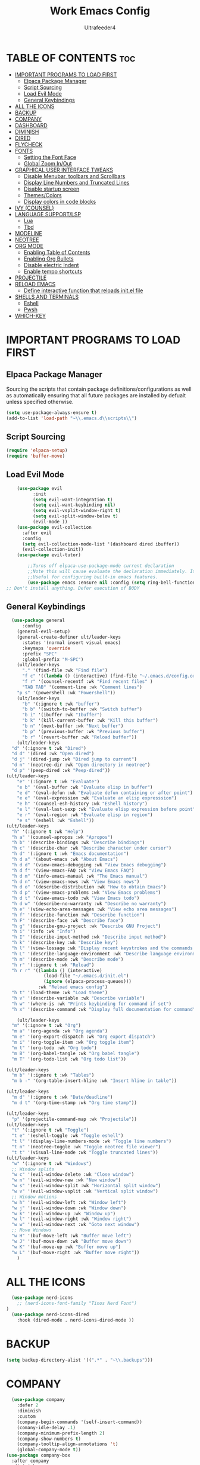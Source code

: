 #+TITLE: Work Emacs Config
#+AUTHOR: Ultrafeeder4
#+DESCRIPTION: Emacs config for work.
#+STARTUP: showeverything
#+OPTIONS: toc:2


* TABLE OF CONTENTS :toc:
- [[#important-programs-to-load-first][IMPORTANT PROGRAMS TO LOAD FIRST]]
  - [[#elpaca-package-manager][Elpaca Package Manager]]
  - [[#script-sourcing][Script Sourcing]]
  - [[#load-evil-mode][Load Evil Mode]]
  - [[#general-keybindings][General Keybindings]]
- [[#all-the-icons][ALL THE ICONS]]
- [[#backup][BACKUP]]
- [[#company][COMPANY]]
- [[#dashboard][DASHBOARD]]
- [[#diminish][DIMINISH]]
- [[#dired][DIRED]]
- [[#flycheck][FLYCHECK]]
- [[#fonts][FONTS]]
  - [[#setting-the-font-face][Setting the Font Face]]
  - [[#global-zoom-inout][Global Zoom In/Out]]
- [[#graphical-user-interface-tweaks][GRAPHICAL USER INTERFACE TWEAKS]]
  - [[#disable-menubar-toolbars-and-scrollbars][Disable Menubar, toolbars and Scrollbars]]
  - [[#display-line-numbers-and-truncated-lines][Display Line Numbers and Truncated Lines]]
  - [[#disable-startup-screen][Disable startup screen]]
  - [[#themescolors][Themes/Colors]]
  - [[#display-colors-in-code-blocks][Display colors in code blocks]]
- [[#ivy-counsel][IVY (COUNSEL)]]
- [[#language-supportlsp][LANGUAGE SUPPORT/LSP]]
  - [[#lua][Lua]]
  - [[#tbd][Tbd]]
- [[#modeline][MODELINE]]
- [[#neotree][NEOTREE]]
- [[#org-mode][ORG MODE]]
  - [[#enabling-table-of-contents][Enabling Table of Contents]]
  - [[#enabling-org-bullets][Enabling Org Bullets]]
  - [[#disable-electric-indent][Disable electric Indent]]
  - [[#enable-tempo-shortcuts][Enable tempo shortcuts]]
- [[#projectile][PROJECTILE]]
- [[#reload-emacs][RELOAD EMACS]]
  - [[#define-interactive-function-that-reloads-initel-file][Define interactive function that reloads init.el file]]
- [[#shells-and-terminals][SHELLS AND TERMINALS]]
  - [[#eshell][Eshell]]
  - [[#pwsh][Pwsh]]
- [[#which-key][WHICH-KEY]]

* IMPORTANT PROGRAMS TO LOAD FIRST

** Elpaca Package Manager

Sourcing the scripts that contain package definitions/configurations as well as automatically ensuring that all future packages are installed by defualt unless specified otherwise.

#+begin_src emacs-lisp
  (setq use-package-always-ensure t)
  (add-to-list 'load-path "~\\.emacs.d\\scripts\\")
#+end_src

** Script Sourcing
#+begin_src emacs-lisp
  (require 'elpaca-setup)
  (require 'buffer-move)
#+end_src

** Load Evil Mode

#+begin_src emacs-lisp
    (use-package evil
          :init
          (setq evil-want-integration t)
          (setq evil-want-keybinding nil)
          (setq evil-vsplit-window-right t)
          (setq evil-split-window-below t)
          (evil-mode ))
    (use-package evil-collection
      :after evil
      :config
      (setq evil-collection-mode-list '(dashboard dired ibuffer))
      (evil-collection-init))
    (use-package evil-tutor)

        ;;Turns off elpaca-use-package-mode current declaration
        ;;Note this will cause evaluate the declaration immediately. It is not deferred.
        ;;Useful for configuring built-in emacs features.
        (use-package emacs :ensure nil :config (setq ring-bell-function #'ignore))
;; Don't install anything. Defer execution of BODY
        
#+end_src

** General Keybindings

#+begin_src emacs-lisp
    (use-package general
        :config
      (general-evil-setup)
      (general-create-definer ult/leader-keys
        :states '(normal insert visual emacs)
        :keymaps 'override
        :prefix "SPC"
        :global-prefix "M-SPC")
      (ult/leader-keys
        "." '(find-file :wk "Find file")
        "f c" '((lambda () (interactive) (find-file "~/.emacs.d/config.org")) :wk "Edit emacs config")
        "f r" '(counsel-recentf :wk "Find recent files" )
        "TAB TAB" '(comment-line :wk "Comment lines")
  	  "p s" '(powershell :wk "Powershell"))
      (ult/leader-keys
        "b" '(:ignore t :wk "buffer")
        "b b" '(switch-to-buffer :wk "Switch buffer")
        "b i" '(ibuffer :wk "Ibuffer")
        "b k" '(kill-current-buffer :wk "Kill this buffer")
        "b n" '(next-buffer :wk "Next buffer")
        "b p" '(previous-buffer :wk "Previous buffer")
        "b r" '(revert-buffer :wk "Reload buffer"))
      (ult/leader-keys
    "d" '(:ignore t :wk "Dired")
    "d d" '(dired :wk "Open dired")
    "d j" '(dired-jump :wk "Dired jump to current")
    "d n" '(neotree-dir :wk "Open directory in neotree")
    "d p" '(peep-dired :wk "Peep-dired"))
  (ult/leader-keys
      "e" '(:ignore t :wk "Evaluate")
      "e b" '(eval-buffer :wk "Evaluate elisp in buffer")
      "e d" '(eval-defun :wk "Evaluate defun containing or after point")
      "e e" '(eval-expression :wk "Evaluate an elisp expresssion")
      "e h" '(counsel-esh-history :wk "Eshell history")
      "e l" '(eval-last-sexp :wk "Evaluate elisp expression before point")
      "e r" '(eval-region :wk "Evaluate elisp in region")
      "e s" '(eshell :wk "Eshell"))
  (ult/leader-keys
    "h" '(:ignore t :wk "Help")
    "h a" '(counsel-apropos :wk "Apropos")
    "h b" '(describe-bindings :wk "Describe bindings")
    "h c" '(describe-char :wk "Describe character under cursor")
    "h d" '(:ignore t :wk "Emacs documentation")
    "h d a" '(about-emacs :wk "About Emacs")
    "h d d" '(view-emacs-debugging :wk "View Emacs debugging")
    "h d f" '(view-emacs-FAQ :wk "View Emacs FAQ")
    "h d m" '(info-emacs-manual :wk "The Emacs manual")
    "h d n" '(view-emacs-news :wk "View Emacs news")
    "h d o" '(describe-distribution :wk "How to obtain Emacs")
    "h d p" '(view-emacs-problems :wk "View Emacs problems")
    "h d t" '(view-emacs-todo :wk "View Emacs todo")
    "h d w" '(describe-no-warranty :wk "Describe no warranty")
    "h e" '(view-echo-area-messages :wk "View echo area messages")
    "h f" '(describe-function :wk "Describe function")
    "h F" '(describe-face :wk "Describe face")
    "h g" '(describe-gnu-project :wk "Describe GNU Project")
    "h i" '(info :wk "Info")
    "h I" '(describe-input-method :wk "Describe input method")
    "h k" '(describe-key :wk "Describe key")
    "h l" '(view-lossage :wk "Display recent keystrokes and the commands run")
    "h L" '(describe-language-environment :wk "Describe language environment")
    "h m" '(describe-mode :wk "Describe mode")
    "h r" '(:ignore t :wk "Reload")
    "h r r" '((lambda () (interactive)
                (load-file "~/.emacs.d/init.el")
                (ignore (elpaca-process-queues)))
              :wk "Reload emacs config")
    "h t" '(load-theme :wk "Load theme")
    "h v" '(describe-variable :wk "Describe variable")
    "h w" '(where-is :wk "Prints keybinding for command if set")
    "h x" '(describe-command :wk "Display full documentation for command"))

      (ult/leader-keys
    "m" '(:ignore t :wk "Org")
    "m a" '(org-agenda :wk "Org agenda")
    "m e" '(org-export-dispatch :wk "Org export dispatch")
    "m i" '(org-toggle-item :wk "Org toggle item")
    "m t" '(org-todo :wk "Org todo")
    "m B" '(org-babel-tangle :wk "Org babel tangle")
    "m T" '(org-todo-list :wk "Org todo list"))

  (ult/leader-keys
    "m b" '(:ignore t :wk "Tables")
    "m b -" '(org-table-insert-hline :wk "Insert hline in table"))

  (ult/leader-keys
    "m d" '(:ignore t :wk "Date/deadline")
    "m d t" '(org-time-stamp :wk "Org time stamp"))

  (ult/leader-keys
    "p" '(projectile-command-map :wk "Projectile"))
  (ult/leader-keys
    "t" '(:ignore t :wk "Toggle")
    "t e" '(eshell-toggle :wk "Toggle eshell")
    "t l" '(display-line-numbers-mode :wk "Toggle line numbers")
    "t n" '(neotree-toggle :wk "Toggle neotree file viewer")
    "t t" '(visual-line-mode :wk "Toggle truncated lines"))
  (ult/leader-keys
    "w" '(:ignore t :wk "Windows")
    ;; Window splits
    "w c" '(evil-window-delete :wk "Close window")
    "w n" '(evil-window-new :wk "New window")
    "w s" '(evil-window-split :wk "Horizontal split window")
    "w v" '(evil-window-vsplit :wk "Vertical split window")
    ;; Window motions
    "w h" '(evil-window-left :wk "Window left")
    "w j" '(evil-window-down :wk "Window down")
    "w k" '(evil-window-up :wk "Window up")
    "w l" '(evil-window-right :wk "Window right")
    "w w" '(evil-window-next :wk "Goto next window")
    ;; Move Windows
    "w H" '(buf-move-left :wk "Buffer move left")
    "w J" '(buf-move-down :wk "Buffer move down")
    "w K" '(buf-move-up :wk "Buffer move up")
    "w L" '(buf-move-right :wk "Buffer move right"))
      ) 
#+end_src

* ALL THE ICONS

#+begin_src emacs-lisp
    (use-package nerd-icons
      ;; (nerd-icons-font-family "Tinos Nerd Font")
  )
    (use-package nerd-icons-dired
      :hook (dired-mode . nerd-icons-dired-mode ))
#+end_src

* BACKUP

#+begin_src emacs-lisp
(setq backup-directory-alist '((".*" . "~\\.backups")))
#+end_src

* COMPANY

#+begin_src emacs-lisp
    (use-package company
      :defer 2
      :diminish
      :custom
      (company-begin-commands '(self-insert-command))
      (comany-idle-delay .1)
      (company-minimum-prefix-length 2)
      (company-show-numbers t)
      (company-tooltip-align-annotations 't)
      (global-company-mode t))
  (use-package company-box
    :after company
    :diminish
    :hook (company-mode . company-box-mode))
#+end_src

* DASHBOARD

#+begin_src emacs-lisp
  (use-package dashboard
    :init
    (setq initial-buffer-choice 'dashboard-open)
    (setq dashboard-set-heading-icons t)
    (setq dashboard-set-file-icons t)
    (setq dashboard-banner-logo-title "Welcome to the Cockpit!")
    (setq dashboard-startup-banner "~/.emacs.d/themes/pngegg.png")
    (setq dashboard-center-content nil)
    (setq dashboard-items '((recents . 5)
  			  (agenda . 5)
  			  (bookmarks . 3)
  			  (projects . 3)
  			  (registers . 3)))
    :custom
    (dashboard-modify-heading-icons '((recents . "file-text")
  				    (bookmarks . "book")))
    :config
    (dashboard-setup-startup-hook))
#+end_src

* DIMINISH

#+begin_src emacs-lisp
  (use-package diminish)
#+end_src

* DIRED
#+begin_src emacs-lisp
(use-package dired-open
  :config
  (setq dired-open-extensions '(("gif" . "sxiv")
                                ("jpg" . "sxiv")
                                ("png" . "sxiv")
                                ("mkv" . "mpv")
                                ("mp4" . "mpv"))))

(use-package peep-dired
  :after dired
  :hook (evil-normalize-keymaps . peep-dired-hook)
  :config
    (evil-define-key 'normal dired-mode-map (kbd "h") 'dired-up-directory)
    (evil-define-key 'normal dired-mode-map (kbd "l") 'dired-open-file) ; use dired-find-file instead if not using dired-open package
    (evil-define-key 'normal peep-dired-mode-map (kbd "j") 'peep-dired-next-file)
    (evil-define-key 'normal peep-dired-mode-map (kbd "k") 'peep-dired-prev-file)
)
#+end_src
* FLYCHECK

#+begin_src emacs-lisp
  (use-package flycheck
    :defer t
    :diminish
    :init (global-flycheck-mode))
#+end_src

* FONTS

** Setting the Font Face

#+begin_src emacs-lisp
  (set-face-attribute 'default nil
    :family "BigBlueTerm437 Nerd Font Mono"
    :height 110
    :weight 'medium)
  (set-face-attribute 'variable-pitch nil
    :family "BigBlueTerm437 Nerd Font Mono"
    :height 120
    :weight 'medium)
  (set-face-attribute 'fixed-pitch nil
    :family "BigBlueTerm437 Nerd Font Mono"
    :height 110
    :weight 'medium)
  ;; Makes commented text and keywords italics.
  ;; This is working in emacsclient but not emacs.
  ;; Your font must have an italic face available.
  (set-face-attribute 'font-lock-comment-face nil
    :slant 'italic)
  (set-face-attribute 'font-lock-keyword-face nil
    :slant 'italic)

  ;; This sets the default font on all graphical frames created after restarting Emacs.
  ;; Does the same thing as 'set-face-attribute default' above, but emacsclient fonts
  ;; are not right unless I also add this method of setting the default font.
  (add-to-list 'default-frame-alist '(font . "BigBlueTerm437 Nerd Font Mono"))

  ;; Uncomment the following line if line spacing needs adjusting.
  (setq-default line-spacing 0.12)
#+end_src

** Global Zoom In/Out
#+begin_src emacs-lisp
(global-set-key (kbd "C-=") 'text-scale-increase)
(global-set-key (kbd "C--") 'text-scale-decrease)
(global-set-key (kbd "<C-wheel-up>") 'text-scale-increase)
(global-set-key (kbd "<C-wheel-down>") 'text-scale-decrease)
#+end_src

* GRAPHICAL USER INTERFACE TWEAKS

** Disable Menubar, toolbars and Scrollbars

#+begin_src emacs-lisp
(menu-bar-mode -1)
(tool-bar-mode -1)
(scroll-bar-mode -1)
#+end_src

** Display Line Numbers and Truncated Lines
#+begin_src emacs-lisp
(global-display-line-numbers-mode 1)
(global-visual-line-mode t)
#+end_src

** Disable startup screen
#+begin_src emacs-lisp
  (setq inhibit-startup-screen t)
#+end_src
** Themes/Colors
#+begin_src emacs-lisp
  (add-to-list 'custom-theme-load-path "~/.emacs.d/themes/")
  (use-package doom-themes
  :custom
  (doom-themes-enable-bold t )   ; if nil, bold is universally disabled
      (doom-themes-enable-italic t)
      :config
  (load-theme 'doom-sourcerer t)
  )  ;
#+end_src
** Display colors in code blocks
#+begin_src emacs-lisp
  (use-package rainbow-mode
    :diminish
    :hook org-mode prog-mode)
#+end_src

* IVY (COUNSEL)
#+begin_src emacs-lisp
        (use-package counsel
  	:diminish
          :after ivy
          :config (counsel-mode))
      (use-package ivy
        :diminish
        :bind
        (("C-c C-r" . ivy-resume)
         ("C-x B" . ivy-switch-buffer-other-window))
        :custom
    (setq ivy-use-virtual-buffers t)
    (setq ivy-count-format "(%d/%d) ")
    (setq enable-recursive-minibuffers t)
    :config
  (ivy-mode))
  (use-package nerd-icons-ivy-rich
    :diminish
    :init (nerd-icons-ivy-rich-mode 1))
  (use-package ivy-rich
    :diminish
    :after ivy
    :init (ivy-rich-mode 1)
    :custom
    (ivy-virtual-abbreviate 'full
  			  ivy-rich-switch-buffer-align-virtual-buffer t
  			  ivy-rich-path-style 'abbrev)
    :config
    (ivy-set-display-transformer 'ivy-switch-buffer
  			       'ivy-rich-switch-buffer-transformer))
#+end_src

* LANGUAGE SUPPORT/LSP

** Lua
#+begin_src emacs-lisp
(use-package lua-mode)
#+end_src

** Tbd

* MODELINE
#+begin_src emacs-lisp
  (use-package doom-modeline
  	      :init (doom-modeline-mode 1)
  	      :config
  	      (setq doom-modeline-height 20
  		    doom-modeline-bar-width 5
  		    doom-modeline-persp-name t
  		    doom-modeline-persp-icon t))
#+end_src
* NEOTREE
#+begin_src emacs-lisp
(use-package neotree
  :config
  (setq neo-smart-open t
        neo-show-hidden-files t
        neo-window-width 55
        neo-window-fixed-size nil
        inhibit-compacting-font-caches t
        projectile-switch-project-action 'neotree-projectile-action) 
        ;; truncate long file names in neotree
        (add-hook 'neo-after-create-hook
           #'(lambda (_)
               (with-current-buffer (get-buffer neo-buffer-name)
                 (setq truncate-lines t)
                 (setq word-wrap nil)
                 (make-local-variable 'auto-hscroll-mode)
                 (setq auto-hscroll-mode nil))))
(evil-define-key 'normal neotree-mode-map (kbd "TAB") 'neotree-enter)
    (evil-define-key 'normal neotree-mode-map (kbd "SPC") 'neotree-quick-look)
    (evil-define-key 'normal neotree-mode-map (kbd "q") 'neotree-hide)
    (evil-define-key 'normal neotree-mode-map (kbd "RET") 'neotree-enter)
    (evil-define-key 'normal neotree-mode-map (kbd "g") 'neotree-refresh)
    (evil-define-key 'normal neotree-mode-map (kbd "j") 'neotree-next-line)
    (evil-define-key 'normal neotree-mode-map (kbd "k") 'neotree-previous-line)
    (evil-define-key 'normal neotree-mode-map (kbd "A") 'neotree-stretch-toggle)
    (evil-define-key 'normal neotree-mode-map (kbd "H") 'neotree-hidden-file-toggle)
(evil-define-key 'insert neotree-mode-map (kbd "j") 'neotree-next-line)
    (evil-define-key 'insert neotree-mode-map (kbd "k") 'neotree-previous-line)
)
#+end_src
* ORG MODE

** Enabling Table of Contents

#+begin_src emacs-lisp
  (use-package toc-org
    :commands toc-org-enable
    :init (add-hook 'org-mode-hook 'toc-org-enable))
#+end_src

** Enabling Org Bullets

#+begin_src emacs-lisp
  (add-hook 'org-mode-hook 'org-indent-mode)
  (use-package org-bullets)
  (add-hook 'org-mode-hook (lambda () (org-bullets-mode 1)))
#+end_src

** Disable electric Indent
#+begin_src emacs-lisp
  (electric-indent-mode -1)
#+end_src 

** Enable tempo shortcuts

#+begin_src emacs-lisp 
  (require 'org-tempo)
#+end_src

* PROJECTILE

#+begin_src emacs-lisp
(use-package projectile
  :config
  (projectile-mode 1))
#+end_src

* RELOAD EMACS

** Define interactive function that reloads init.el file
#+begin_src emacs-lisp
  (defun reload-init-file ()
    (interactive)
    (load-file user-init-file)
    (load-file user-init-file))
#+end_src

* SHELLS AND TERMINALS

** Eshell
#+begin_src emacs-lisp
    ;; on windows, make pwsh the default shell
  (when (eq system-type 'windows-nt)
    (let ((xlist
           '(
            "~/AppData/Local/Microsoft/WindowsApps/pwsh.exe"
            "C:/Windows/System32/WindowsPowerShell/v1.0/powershell.exe"
            ))
          xfound)
      (setq xfound (seq-some (lambda (x) (if (file-exists-p x) x nil)) xlist))
      (when xfound (setq explicit-shell-file-name xfound))))
      (use-package eshell-syntax-highlighting
      :after esh-mode
      :config
      (eshell-syntax-highlighting-global-mode +1))
      
    (setq eshell-rc-script (concat user-emacs-directory "eshell/profile")
          eshell-aliases-file (concat user-emacs-directory "eshell/aliases")
          eshell-history-size 5000
          eshell-buffer-maximum-lines 5000
          eshell-hist-ignoredups t
          eshell-scroll-to-bottom-on-input t
          eshell-destroy-buffer-when-process-dies t
          eshell-visual-commands '("bash", "fish", "htop", "ssh", "top", "zsh"))
#+end_src
** Pwsh
#+begin_src emacs-lisp
 (require 'shell)
(autoload 'powershell "powershell" "Run powershell as a shell within emacs." t)

(defun powershell-gen-window-width-string ()
  (concat  "$a = (Get-Host).UI.RawUI\n" 
            "$b = $a.WindowSize\n"
            "$b.Width = " (number-to-string  (window-width)) "\n"
            "$a.BufferSize = $b\n"
            "$a.WindowSize = $b")
  )
  

(defvar powershell-prompt-pattern  "PS [^#$%>]+>" 
  "Regexp for powershell prompt.  This isn't really used, because I couldn't figure out how to get it to work."
  )

(defgroup powershell nil
  "Running shell from within Emacs buffers."
  :group 'processes
  )


(defcustom powershell-need-rawui-resize t
  "set when powershell needs to be resized"
  :group 'powershell
)

;;;###autoload
(defun powershell (&optional buffer)
  "Run an inferior powershell, by invoking the shell function. See the help for shell for more details.
\(Type \\[describe-mode] in the shell buffer for a list of commands.)"
  (interactive
   (list
    (and current-prefix-arg
         (read-buffer "Shell buffer: "
                      (generate-new-buffer-name "*PowerShell*")))))
  ; get a name for the buffer
  (setq buffer (get-buffer-create (or buffer "*PowerShell*")))

  (let (
        (tmp-shellfile explicit-shell-file-name)
        )
                                        ; set arguments for the powershell exe.
                                        ; This needs to be tunable.
    (setq explicit-shell-file-name "c:\\windows\\system32\\WindowsPowerShell\\v1.0\\powershell.exe")  
    (setq explicit-powershell.exe-args '("-Command" "-" )) ; interactive, but no command prompt
  
                                        ; launch the shell
    (shell buffer)

    ; restore the original shell
    (if explicit-shell-file-name
        (setq explicit-shell-file-name tmp-shellfile)
      )
    )
  
  (let (
        (proc (get-buffer-process buffer))
        )
    
    ; This sets up the powershell RawUI screen width. By default,
    ; the powershell v1.0 assumes terminal width of 80 chars.
    ;This means input gets wrapped at the 80th column.  We reset the
    ; width of the PS terminal to the window width. 
    (add-hook 'window-size-change-functions 'powershell-window-size-changed)

    (powershell-window-size-changed)
    
    ; ask for initial prompt
    (comint-simple-send proc "prompt")
    )

  ; hook the kill-buffer action so we can kill the inferior process?
  (add-hook 'kill-buffer-hook 'powershell-delete-process)

  ; wrap the comint-input-sender with a PS version
  ; must do this after launching the shell! 
  (make-local-variable 'comint-input-sender)
  (setq comint-input-sender 'powershell-simple-send)

  ; set a preoutput filter for powershell.  This will trim newlines after the prompt.
  (add-hook 'comint-preoutput-filter-functions 'powershell-preoutput-filter-for-prompt)

  ;(run-hooks 'powershell-launch-hook)

  ; return the buffer created
  buffer
)


(defun powershell-window-size-changed (&optional frame)
  ; do not actually resize here. instead just set a flag.
  (setq powershell-need-rawui-resize t)
)



(defun powershell-delete-process (&optional proc)
  (or proc
      (setq proc (get-buffer-process (current-buffer))))
  (and (processp proc)
       (delete-process proc))
  )



;; This function trims the newline from the prompt that we
;; get back from powershell.  It is set into the preoutput
;; filters, so the newline is trimmed before being put into
;; the output buffer.
(defun powershell-preoutput-filter-for-prompt (string)
   (if
       ; not sure why, but I have not succeeded in using a variable here???  
       ;(string-match  powershell-prompt-pattern  string)

       (string-match  "PS [^#$%>]+>" string)
       (substring string 0 -1)
     
     string

     )
   )



(defun powershell-simple-send (proc string)
  "Override of the comint-simple-send function, specific for powershell.
This just sends STRING, plus the prompt command. Normally powershell is in
noninteractive model when run as an inferior shell with stdin/stdout
redirected, which is the case when running as a shell within emacs.
This function insures we get and display the prompt. "
  ; resize if necessary. We do this by sending a resize string to the shell,
  ; before sending the actual command to the shell. 
  (if powershell-need-rawui-resize
      (and
       (comint-simple-send proc (powershell-gen-window-width-string))
       (setq powershell-need-rawui-resize nil)
       )
    )
  (comint-simple-send proc string)
  (comint-simple-send proc "prompt")
) 
#+end_src

# ** Vterm
# #+begin_src emacs-lisp
#   (use-package vterm
#     :config
#   (setq shell-file-name "C:\\Program Files\\Git\\git-bash.exe"
#         vterm-max-scrollback 5000))
# #+end_src

# ** Vterm-Toggle
# #+begin_src emacs-lisp
#   (use-package vterm-toggle
#     :after vterm
#     :config
#     (setq vterm-toggle-fullscreen-p nil)
#     (setq vterm-toggle-scope 'project)
#     (add-to-list 'display-buffer-alist
#   		     '((lambda (buffer-or-name _)
#   		 (let ((buffer (get-buffer buffer-or-name)))
#   		   (with-current-buffer buffer
#   		     (or (equal major-mode 'vterm-mode)
#   			 (string-prefix-p vterm-buffer-name (buffer-name buffer))))))
#   	       (display-buffer-reuse-window display-buffer-at-bottom)
#   	       (reusable-frams . visible)
#   	       (window-height . 0.3))))
# #+end_src

* WHICH-KEY
#+begin_src emacs-lisp
  (use-package which-key
    :diminish
    :init
     (which-key-mode 1)
    :config
    (setq which-key-side-window-location 'bottom
      which-key-sort-order #'which-key-key-order-alpha
      whick-key-sort-uppercase-first nil
      which-key-add-column-padding 1
      which-key-max-display-columns nil
      which-key-min-display-lines 6
      which-key-side-window-slot -10
      which-key-side-window-max-height 0.25
      which-key-idle-delay 0.8
      which-key-max-description-length 25
      which-key-allow-imprecise-window-fit t
      which-key-separator " > " ))
 #+end_src
